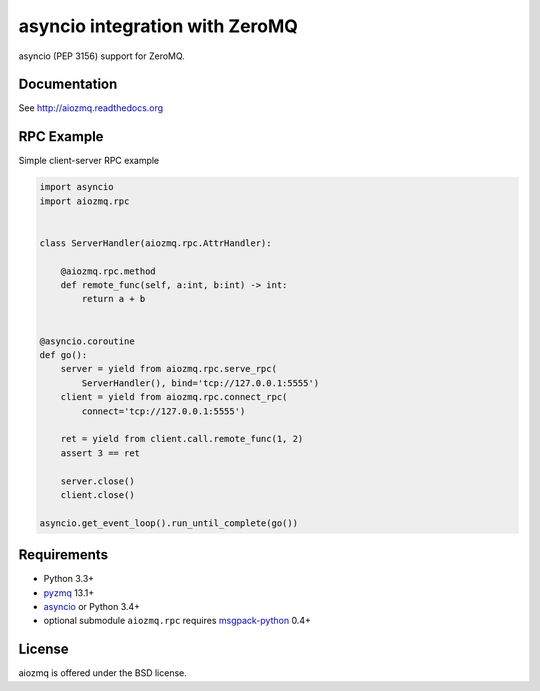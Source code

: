 asyncio integration with ZeroMQ
===============================

asyncio (PEP 3156) support for ZeroMQ.

.. image:: https://travis-ci.org/aio-libs/aiozmq.svg?branch=master
   :target: https://travis-ci.org/aio-libs/aiozmq

Documentation
-------------

See http://aiozmq.readthedocs.org

RPC Example
-----------

Simple client-server RPC example

.. code-block:: python

    import asyncio
    import aiozmq.rpc


    class ServerHandler(aiozmq.rpc.AttrHandler):

        @aiozmq.rpc.method
        def remote_func(self, a:int, b:int) -> int:
            return a + b


    @asyncio.coroutine
    def go():
        server = yield from aiozmq.rpc.serve_rpc(
            ServerHandler(), bind='tcp://127.0.0.1:5555')
        client = yield from aiozmq.rpc.connect_rpc(
            connect='tcp://127.0.0.1:5555')

        ret = yield from client.call.remote_func(1, 2)
        assert 3 == ret

        server.close()
        client.close()

    asyncio.get_event_loop().run_until_complete(go())


Requirements
------------

* Python 3.3+
* pyzmq_ 13.1+
* asyncio_ or Python 3.4+
* optional submodule ``aiozmq.rpc`` requires msgpack-python_ 0.4+


License
-------

aiozmq is offered under the BSD license.

.. _pyzmq: https://pypi.python.org/pypi/pyzmq
.. _asyncio: https://pypi.python.org/pypi/asyncio
.. _msgpack-python: https://pypi.python.org/pypi/msgpack-python
